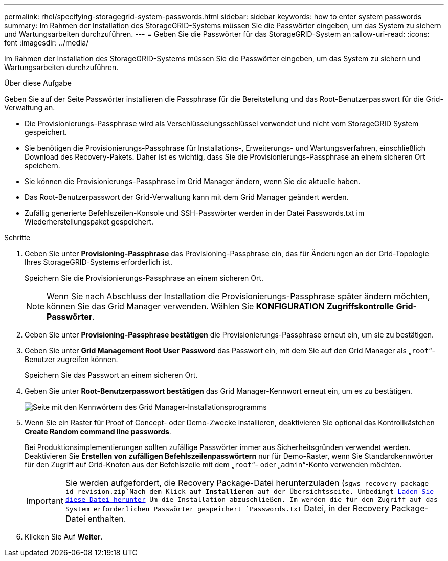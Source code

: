 ---
permalink: rhel/specifying-storagegrid-system-passwords.html 
sidebar: sidebar 
keywords: how to enter system passwords 
summary: Im Rahmen der Installation des StorageGRID-Systems müssen Sie die Passwörter eingeben, um das System zu sichern und Wartungsarbeiten durchzuführen. 
---
= Geben Sie die Passwörter für das StorageGRID-System an
:allow-uri-read: 
:icons: font
:imagesdir: ../media/


[role="lead"]
Im Rahmen der Installation des StorageGRID-Systems müssen Sie die Passwörter eingeben, um das System zu sichern und Wartungsarbeiten durchzuführen.

.Über diese Aufgabe
Geben Sie auf der Seite Passwörter installieren die Passphrase für die Bereitstellung und das Root-Benutzerpasswort für die Grid-Verwaltung an.

* Die Provisionierungs-Passphrase wird als Verschlüsselungsschlüssel verwendet und nicht vom StorageGRID System gespeichert.
* Sie benötigen die Provisionierungs-Passphrase für Installations-, Erweiterungs- und Wartungsverfahren, einschließlich Download des Recovery-Pakets. Daher ist es wichtig, dass Sie die Provisionierungs-Passphrase an einem sicheren Ort speichern.
* Sie können die Provisionierungs-Passphrase im Grid Manager ändern, wenn Sie die aktuelle haben.
* Das Root-Benutzerpasswort der Grid-Verwaltung kann mit dem Grid Manager geändert werden.
* Zufällig generierte Befehlszeilen-Konsole und SSH-Passwörter werden in der Datei Passwords.txt im Wiederherstellungspaket gespeichert.


.Schritte
. Geben Sie unter *Provisioning-Passphrase* das Provisioning-Passphrase ein, das für Änderungen an der Grid-Topologie Ihres StorageGRID-Systems erforderlich ist.
+
Speichern Sie die Provisionierungs-Passphrase an einem sicheren Ort.

+

NOTE: Wenn Sie nach Abschluss der Installation die Provisionierungs-Passphrase später ändern möchten, können Sie das Grid Manager verwenden. Wählen Sie *KONFIGURATION* *Zugriffskontrolle* *Grid-Passwörter*.

. Geben Sie unter *Provisioning-Passphrase bestätigen* die Provisionierungs-Passphrase erneut ein, um sie zu bestätigen.
. Geben Sie unter *Grid Management Root User Password* das Passwort ein, mit dem Sie auf den Grid Manager als „`root`“-Benutzer zugreifen können.
+
Speichern Sie das Passwort an einem sicheren Ort.

. Geben Sie unter *Root-Benutzerpasswort bestätigen* das Grid Manager-Kennwort erneut ein, um es zu bestätigen.
+
image::../media/10_gmi_installer_passwords_page.gif[Seite mit den Kennwörtern des Grid Manager-Installationsprogramms]

. Wenn Sie ein Raster für Proof of Concept- oder Demo-Zwecke installieren, deaktivieren Sie optional das Kontrollkästchen *Create Random command line passwords*.
+
Bei Produktionsimplementierungen sollten zufällige Passwörter immer aus Sicherheitsgründen verwendet werden. Deaktivieren Sie *Erstellen von zufälligen Befehlszeilenpasswörtern* nur für Demo-Raster, wenn Sie Standardkennwörter für den Zugriff auf Grid-Knoten aus der Befehlszeile mit dem „`root`“- oder „`admin`“-Konto verwenden möchten.

+

IMPORTANT: Sie werden aufgefordert, die Recovery Package-Datei herunterzuladen (`sgws-recovery-package-id-revision.zip`Nach dem Klick auf *Installieren* auf der Übersichtsseite. Unbedingt xref:../maintain/downloading-recovery-package.adoc[Laden Sie diese Datei herunter] Um die Installation abzuschließen. Im werden die für den Zugriff auf das System erforderlichen Passwörter gespeichert `Passwords.txt` Datei, in der Recovery Package-Datei enthalten.

. Klicken Sie Auf *Weiter*.

